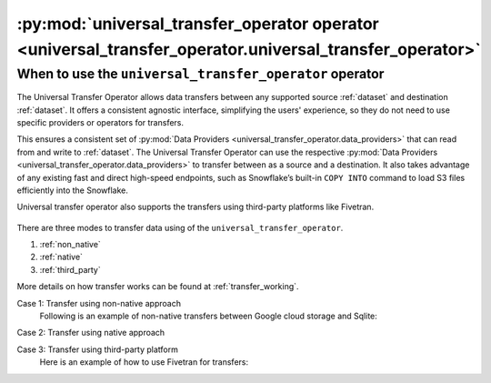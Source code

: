.. _universal_transfer_operator:

========================================================================================================
:py:mod:`universal_transfer_operator operator <universal_transfer_operator.universal_transfer_operator>`
========================================================================================================

When to use the ``universal_transfer_operator`` operator
~~~~~~~~~~~~~~~~~~~~~~~~~~~~~~~~~~~~~~~~~~~~~~~~~~~~~~~~
The Universal Transfer Operator allows data transfers between any supported source :ref:`dataset` and destination :ref:`dataset`. It offers a consistent agnostic interface, simplifying the users' experience, so they do not need to use specific providers or operators for transfers.

This ensures a consistent set of :py:mod:`Data Providers <universal_transfer_operator.data_providers>` that can read from and write to :ref:`dataset`. The Universal Transfer
Operator can use the respective :py:mod:`Data Providers <universal_transfer_operator.data_providers>` to transfer between as a source and a destination. It also takes advantage of any existing fast and
direct high-speed endpoints, such as Snowflake’s built-in ``COPY INTO`` command to load S3 files efficiently into the Snowflake.

Universal transfer operator also supports the transfers using third-party platforms like Fivetran.

.. to edit figure below refer - https://drive.google.com/file/d/1Ih0SRnMvgKTQHLJaW9k21jutjEiyacRz/view?usp=sharing
.. figure:: /images/approach.png

There are three modes to transfer data using of the ``universal_transfer_operator``.

1. :ref:`non_native`
2. :ref:`native`
3. :ref:`third_party`

More details on how transfer works can be found at :ref:`transfer_working`.

Case 1: Transfer using non-native approach
    Following is an example of non-native transfers between Google cloud storage and Sqlite:

    .. literalinclude:: ../../example_dags/example_universal_transfer_operator.py
       :language: python
       :start-after: [START transfer_non_native_gs_to_sqlite]
       :end-before: [END transfer_non_native_gs_to_sqlite]

Case 2: Transfer using native approach

Case 3: Transfer using third-party platform
    Here is an example of how to use Fivetran for transfers:

    .. literalinclude:: ../../example_dags/example_dag_fivetran.py
       :language: python
       :start-after: [START fivetran_transfer_with_setup]
       :end-before: [END fivetran_transfer_with_setup]
